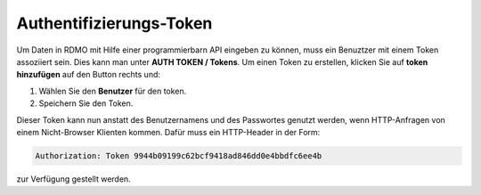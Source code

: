 Authentifizierungs-Token
------------------------

Um Daten in RDMO mit Hilfe einer programmierbarn API eingeben zu können, muss ein Benuztzer mit einem Token assoziiert sein. Dies kann man unter **AUTH TOKEN / Tokens**. Um einen Token zu erstellen, klicken Sie auf **token hinzufügen** auf den Button rechts und:

1. Wählen Sie den **Benutzer** für den token.

2. Speichern Sie den Token.

Dieser Token kann nun anstatt des Benutzernamens und des Passwortes genutzt werden, wenn HTTP-Anfragen von einem Nicht-Browser Klienten kommen. Dafür muss ein HTTP-Header in der Form:


.. code-block:: none

    Authorization: Token 9944b09199c62bcf9418ad846dd0e4bbdfc6ee4b

zur Verfügung gestellt werden.
